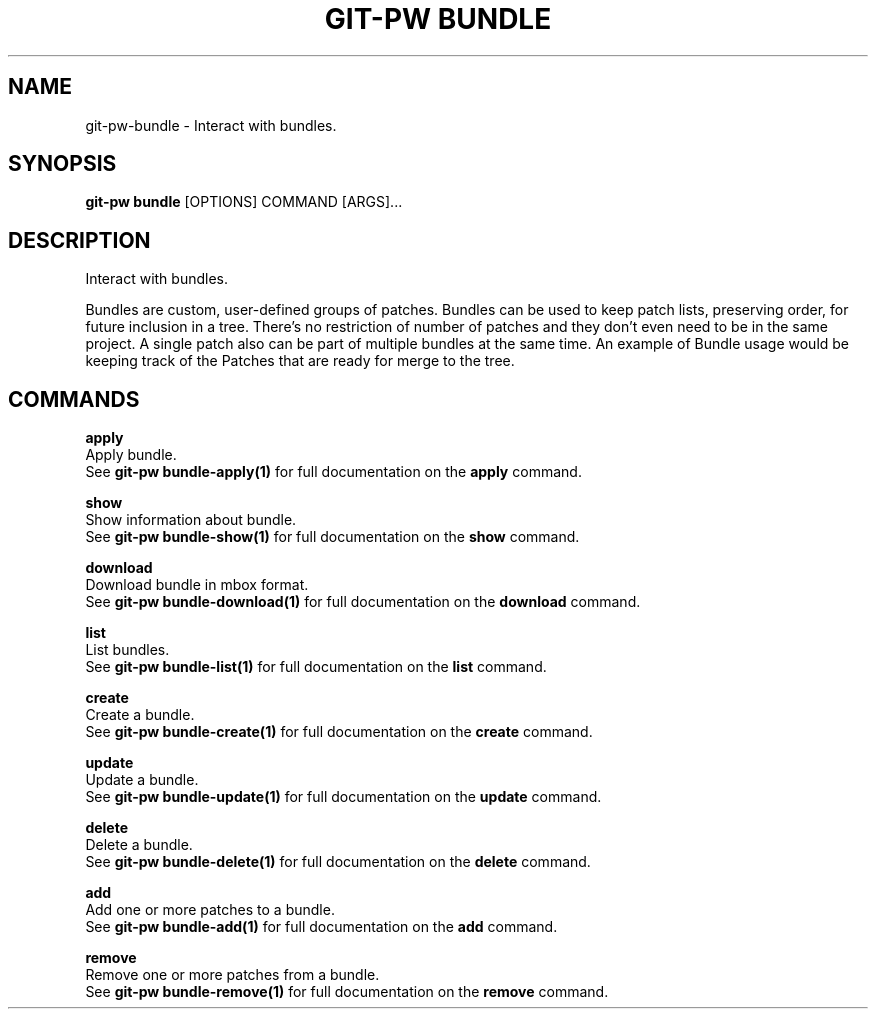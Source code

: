 .TH "GIT-PW BUNDLE" "1" "2021-11-26" "2.2.1" "git-pw bundle Manual"
.SH NAME
git-pw\-bundle \- Interact with bundles.
.SH SYNOPSIS
.B git-pw bundle
[OPTIONS] COMMAND [ARGS]...
.SH DESCRIPTION
Interact with bundles.
.PP
Bundles are custom, user-defined groups of patches. Bundles can be
used to keep patch lists, preserving order, for future inclusion in
a tree. There's no restriction of number of patches and they don't
even need to be in the same project. A single patch also can be
part of multiple bundles at the same time.  An example of Bundle
usage would be keeping track of the Patches that are ready for
merge to the tree.
.SH COMMANDS
.PP
\fBapply\fP
  Apply bundle.
  See \fBgit-pw bundle-apply(1)\fP for full documentation on the \fBapply\fP command.
.PP
\fBshow\fP
  Show information about bundle.
  See \fBgit-pw bundle-show(1)\fP for full documentation on the \fBshow\fP command.
.PP
\fBdownload\fP
  Download bundle in mbox format.
  See \fBgit-pw bundle-download(1)\fP for full documentation on the \fBdownload\fP command.
.PP
\fBlist\fP
  List bundles.
  See \fBgit-pw bundle-list(1)\fP for full documentation on the \fBlist\fP command.
.PP
\fBcreate\fP
  Create a bundle.
  See \fBgit-pw bundle-create(1)\fP for full documentation on the \fBcreate\fP command.
.PP
\fBupdate\fP
  Update a bundle.
  See \fBgit-pw bundle-update(1)\fP for full documentation on the \fBupdate\fP command.
.PP
\fBdelete\fP
  Delete a bundle.
  See \fBgit-pw bundle-delete(1)\fP for full documentation on the \fBdelete\fP command.
.PP
\fBadd\fP
  Add one or more patches to a bundle.
  See \fBgit-pw bundle-add(1)\fP for full documentation on the \fBadd\fP command.
.PP
\fBremove\fP
  Remove one or more patches from a bundle.
  See \fBgit-pw bundle-remove(1)\fP for full documentation on the \fBremove\fP command.
